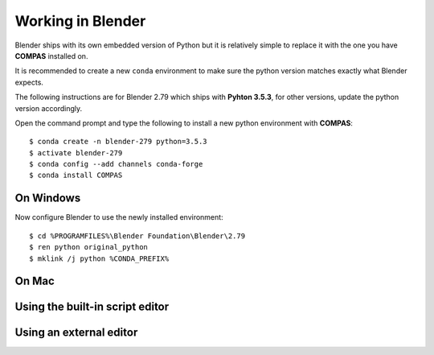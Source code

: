 ********************************************************************************
Working in Blender
********************************************************************************

Blender ships with its own embedded version of Python but it is relatively
simple to replace it with the one you have **COMPAS** installed on.

It is recommended to create a new ``conda`` environment to make sure the python
version matches exactly what Blender expects.

The following instructions are for Blender 2.79 which ships with
**Pyhton 3.5.3**, for other versions, update the python version accordingly.

Open the command prompt and type the following to install a new python
environment with **COMPAS**:

::

    $ conda create -n blender-279 python=3.5.3
    $ activate blender-279
    $ conda config --add channels conda-forge
    $ conda install COMPAS


On Windows
==========

Now configure Blender to use the newly installed environment:

::

    $ cd %PROGRAMFILES%\Blender Foundation\Blender\2.79
    $ ren python original_python
    $ mklink /j python %CONDA_PREFIX%


On Mac
======


Using the built-in script editor
================================


Using an external editor
========================
